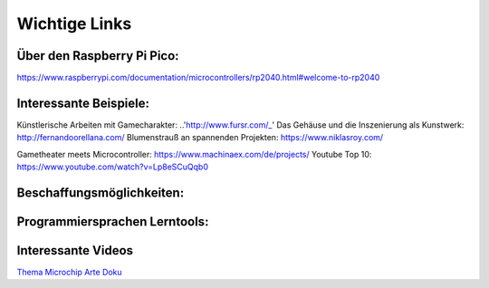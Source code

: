 
Wichtige Links
=====

Über den Raspberry Pi Pico:
-----------------------
https://www.raspberrypi.com/documentation/microcontrollers/rp2040.html#welcome-to-rp2040


Interessante Beispiele:
-----------------------

Künstlerische Arbeiten mit Gamecharakter: ..'http://www.fursr.com/_'
Das Gehäuse und die Inszenierung als Kunstwerk: http://fernandoorellana.com/
Blumenstrauß an spannenden Projekten: https://www.niklasroy.com/

Gametheater meets Microcontroller: https://www.machinaex.com/de/projects/
Youtube Top 10: https://www.youtube.com/watch?v=Lp8eSCuQqb0

Beschaffungsmöglichkeiten:
------------------------




Programmiersprachen Lerntools:
------------------------



Interessante Videos
------------------------

`Thema Microchip Arte Doku <https://www.youtube.com/watch?v=12jIzF1ucJ4>`_